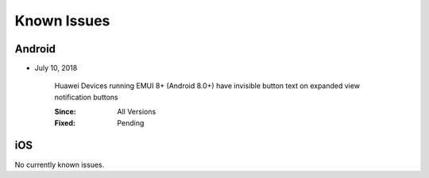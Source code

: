 Known Issues
============

Android
-------
* July 10, 2018

    Huawei Devices running EMUI 8+ (Android 8.0+) have invisible button text on expanded view notification buttons

    :Since: All Versions
    :Fixed: Pending

iOS
---
No currently known issues.
